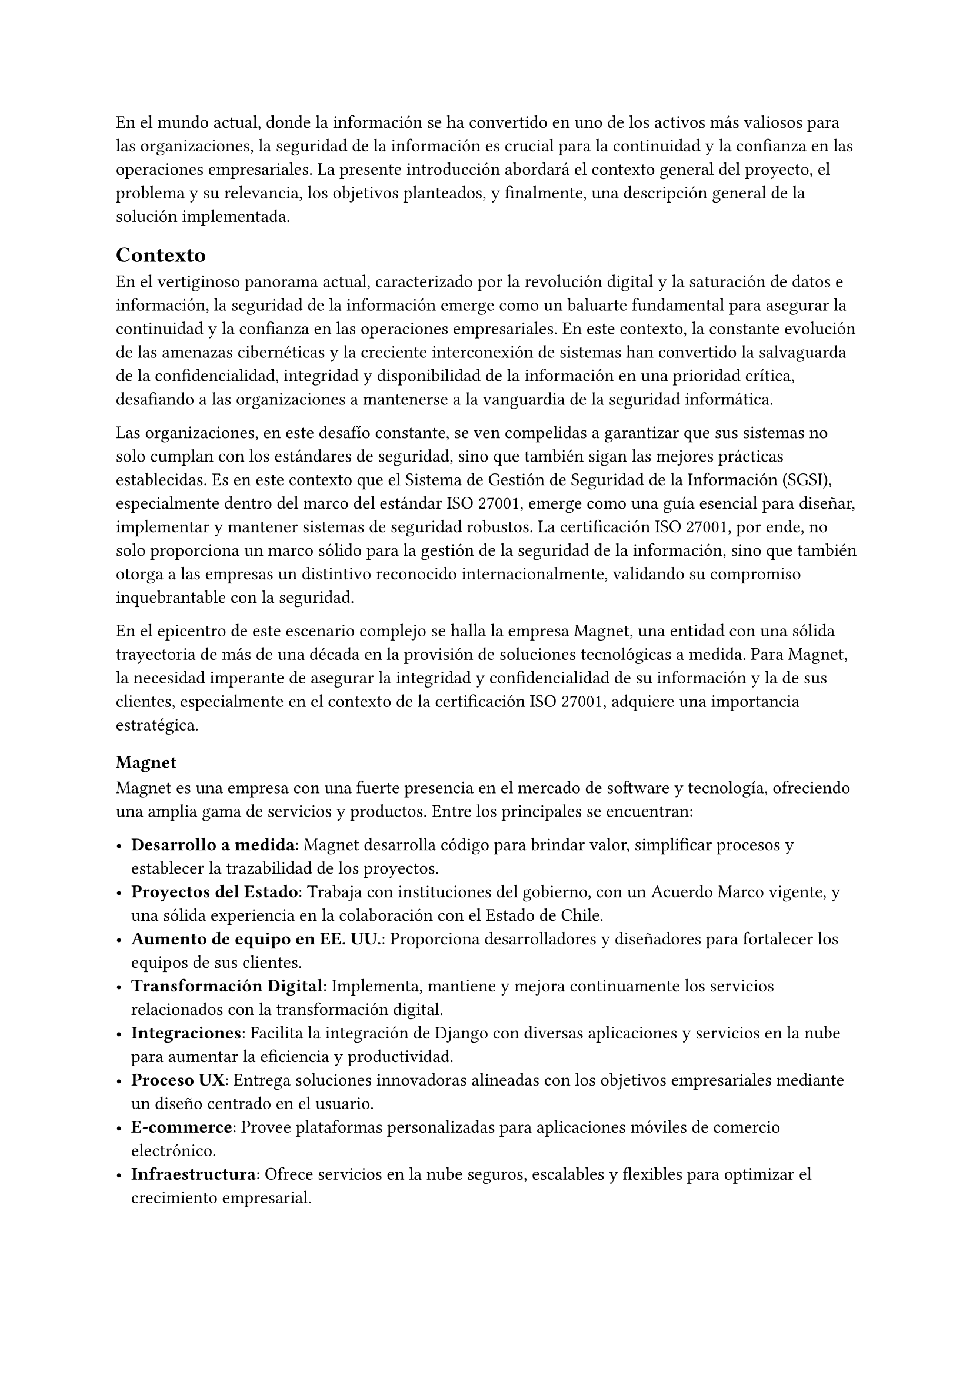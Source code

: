 // Introducción
//// Motiva y resume el tema
////// Contexto
//////// En el caso de una Práctica Extendida, describe la organización, equipo, rol del supervisor, formas de trabajar dentro de la organización, etc.
////// Problema y Relevancia
////// Objetivos
////// Opcional: Descripción general de la solución
////// Opcional: Resumen de los resultados
////// Opcional: Estructura de la memoria

En el mundo actual, donde la información se ha convertido en uno de los activos más valiosos para las organizaciones, la seguridad de la información es crucial para la continuidad y la confianza en las operaciones empresariales. La presente introducción abordará el contexto general del proyecto, el problema y su relevancia, los objetivos planteados, y finalmente, una descripción general de la solución implementada.

== Contexto

En el vertiginoso panorama actual, caracterizado por la revolución digital y la saturación de datos e información, la seguridad de la información emerge como un baluarte fundamental para asegurar la continuidad y la confianza en las operaciones empresariales. En este contexto, la constante evolución de las amenazas cibernéticas y la creciente interconexión de sistemas han convertido la salvaguarda de la confidencialidad, integridad y disponibilidad de la información en una prioridad crítica, desafiando a las organizaciones a mantenerse a la vanguardia de la seguridad informática.

Las organizaciones, en este desafío constante, se ven compelidas a garantizar que sus sistemas no solo cumplan con los estándares de seguridad, sino que también sigan las mejores prácticas establecidas. Es en este contexto que el Sistema de Gestión de Seguridad de la Información (SGSI), especialmente dentro del marco del estándar ISO 27001, emerge como una guía esencial para diseñar, implementar y mantener sistemas de seguridad robustos. La certificación ISO 27001, por ende, no solo proporciona un marco sólido para la gestión de la seguridad de la información, sino que también otorga a las empresas un distintivo reconocido internacionalmente, validando su compromiso inquebrantable con la seguridad.

En el epicentro de este escenario complejo se halla la empresa Magnet, una entidad con una sólida trayectoria de más de una década en la provisión de soluciones tecnológicas a medida. Para Magnet, la necesidad imperante de asegurar la integridad y confidencialidad de su información y la de sus clientes, especialmente en el contexto de la certificación ISO 27001, adquiere una importancia estratégica.

=== Magnet

Magnet es una empresa con una fuerte presencia en el mercado de software y tecnología, ofreciendo una amplia gama de servicios y productos. Entre los principales se encuentran:

- *Desarrollo a medida*: Magnet desarrolla código para brindar valor, simplificar procesos y establecer la trazabilidad de los proyectos.
- *Proyectos del Estado*: Trabaja con instituciones del gobierno, con un Acuerdo Marco vigente, y una sólida experiencia en la colaboración con el Estado de Chile.
- *Aumento de equipo en EE. UU.*: Proporciona desarrolladores y diseñadores para fortalecer los equipos de sus clientes.
- *Transformación Digital*: Implementa, mantiene y mejora continuamente los servicios relacionados con la transformación digital.
- *Integraciones*: Facilita la integración de Django con diversas aplicaciones y servicios en la nube para aumentar la eficiencia y productividad.
- *Proceso UX*: Entrega soluciones innovadoras alineadas con los objetivos empresariales mediante un diseño centrado en el usuario.
- *E-commerce*: Provee plataformas personalizadas para aplicaciones móviles de comercio electrónico.
- *Infraestructura*: Ofrece servicios en la nube seguros, escalables y flexibles para optimizar el crecimiento empresarial.

Magnet cuenta con un equipo compuesto por entre 30 y 40 empleados. El área de operaciones está estructurada en diversos roles y departamentos que incluyen Jefes de Proyectos (PM), Technical Leads (TL), desarrolladores frontend y backend, analistas TI, y diseñadores UX.

=== Equipo de Proyecto

Para este trabajo de título, el equipo involucrado se compone principalmente de tres personas:

- *Gerente de Operaciones*: Mauricio Casto, quien toma un rol de apoyo técnico y supervisión, actuando como un Senior Advisor.
- *Gerente General*: Ignacio Munizaga, desempeñando el rol de Product Owner, proporcionando orientación y visión para el proyecto.
- *Jefe de Proyecto y Desarrollador*: El autor de este trabajo, responsable de la planificación, ejecución y desarrollo del proyecto.

=== Rol del Supervisor

El supervisor del autor, Mauricio Casto, es uno de los socios de Magnet y el Gerente de Operaciones. Su rol principal es estandarizar los procesos, herramientas y prácticas del área de Operaciones y coordinar los recursos entre proyectos. En el contexto de este trabajo de título, su responsabilidad principal ha sido asegurar que lo que se está desarrollando sea de utilidad para la empresa, proporcionando apoyo y supervisión técnica.

La interacción con el supervisor ha sido positiva, especialmente al principio del proyecto, donde se recibió un considerable apoyo en la planificación de la idea principal. Posteriormente, el Gerente General también ha proporcionado apoyo significativo en el refinamiento de la plataforma.

=== Formas de Trabajar en Magnet

Magnet utiliza una metodología ágil basada en Scrum, adaptada a las siguientes consideraciones:

- El producto se desarrolla fuera de la organización que será dueña del producto, usualmente con un Product Owner externo.
- Los incentivos de la organización pueden no estar siempre alineados con los de Magnet.
- Existen contratos y compromisos de buen servicio que norman el proyecto más allá del óptimo para el desarrollo del producto.

La gestión de proyectos y la comunicación dentro del equipo se realiza principalmente a través de Slack para la comunicación asíncrona, y mediante reuniones semanales (weeklys) y reuniones de avances. Los weeklys se enfocan en el desarrollo y en resolver trabas, mientras que las reuniones de avances se centran en mostrar avances concretos de la aplicación.

Las herramientas utilizadas incluyen Jira para la gestión de proyectos, Google Workspace para videoconferencias y almacenamiento, y Slack para la comunicación. Magnet fomenta un ambiente de trabajo colaborativo y una cultura abierta, promoviendo la participación de todos en la toma de decisiones y manteniendo un flujo constante de feedback para mejorar continuamente.

== Problema y Relevancia

La creciente sofisticación de las amenazas cibernéticas y la diversificación de los vectores de ataque subrayan la relevancia y la urgencia de contar con un sistema de gestión de seguridad de la información robusto para proteger los activos digitales y salvaguardar la reputación de la empresa u organización en el escenario empresarial y regulatorio actual.

No obstante, en medio de esta búsqueda de seguridad, las organizaciones enfrentan limitaciones al depender de soluciones externas para manejar la implementación y el almacenamiento de evidencia, piezas cruciales al momento de ser auditados para obtener certificaciones o demostrar el cumplimiento de leyes. Es en este punto crítico que surge la motivación para el desarrollo de una solución interna y personalizada, impulsada por las tendencias actuales hacia la autonomía y la adaptabilidad en el dinámico panorama de la seguridad de la información.

Las empresas, ahora más que nunca, buscan soluciones que no solo cumplan con estándares reconocidos, como la ISO 27001, sino que también ofrezcan flexibilidad y capacidad de adaptación a las cambiantes condiciones del entorno digital. La ausencia de un sistema interno eficiente para la gestión de SGSI puede resultar en desafíos operativos, costos adicionales y riesgos incrementados de no conformidad con las normas establecidas, lo que podría tener consecuencias significativas en términos de sanciones y pérdida de confianza de los clientes.

== Objetivos

En respuesta a este desafío, el proyecto propuesto tiene como objetivo la creación de una "Plataforma para Auditoría de Cumplimiento del Sistema de Gestión de Seguridad de la Información", abordando de manera específica los desafíos que enfrenta Magnet y otras organizaciones en este ámbito crucial. Esta plataforma no solo aspira a cumplir con los requisitos de auditoría; se concibe como un habilitador estratégico que otorga a Magnet autonomía en la gestión de su certificación ISO 27001.

Los objetivos específicos del proyecto incluyen:

- *Desarrollar una plataforma que permita la gestión eficiente de documentos, activos, riesgos y procesos asociados a los controles de ISO 27001*: Esto incluye la implementación de módulos especializados para cada uno de estos aspectos, asegurando una integración fluida y una fácil usabilidad.
- *Garantizar la escalabilidad y la adaptabilidad de la solución*: Utilizando tecnologías robustas como Django, PostgreSQL y TypeScript, se busca crear una base sólida que permita la evolución de la plataforma a medida que cambian las necesidades y los desafíos de seguridad.
- *Facilitar la certificación ISO 27001 para Magnet y otras organizaciones*: Proporcionando una herramienta que simplifica la gestión de la seguridad de la información y el cumplimiento normativo, se busca reducir los costos y el tiempo asociados con estos procesos.
- *Contribuir al fortalecimiento de la postura de seguridad informática de Magnet*: Al desarrollar una solución interna que se adapta específicamente a las necesidades de la empresa, se busca mejorar la protección de los activos digitales y la resiliencia ante amenazas cibernéticas.

En última instancia, este trabajo de título no se limita a resolver un problema específico de auditoría de cumplimiento del SGSI para Magnet; va más allá al buscar contribuir al panorama más amplio de la seguridad de la información. La plataforma propuesta no solo será una herramienta para alcanzar la certificación; será un activo estratégico que impulsa la seguridad, la adaptabilidad y la autonomía en un entorno empresarial digital en constante evolución. A medida que el proyecto avance, se espera que sus resultados no solo beneficien a Magnet, sino que también sirvan como un referente valioso para otras organizaciones que buscan fortalecer su postura en seguridad informática en un mundo cada vez más interconectado.

== Descripción general de la solución

El sistema desarrollado tiene como objetivo principal facilitar la gestión del Sistema de Gestión de Seguridad de la Información (SGSI) de una empresa, siguiendo las buenas prácticas definidas en los controles que fija el estándar ISO 27001. La solución está estructurada en varios módulos, cada uno diseñado para cubrir aspectos específicos del SGSI: documentos, activos, riesgos y procesos. A continuación se presenta una descripción general de cada módulo y sus funcionalidades clave:

=== Módulo de Documentos
Este módulo centraliza la gestión de todos los documentos relevantes para el SGSI. Los documentos pueden ser políticas, procedimientos, registros y otros tipos de documentación necesarios para demostrar la conformidad con el estándar ISO 27001. Las funcionalidades incluyen:
- Creación, edición y eliminación de documentos.
- Versionado de documentos para mantener un registro histórico.
- Aprobación de versiones de documentos.
- Vinculación de documentos con controles específicos del SGSI.
- Gestión de la evidencia asociada a los documentos.

=== Módulo de Activos
Este módulo permite registrar y gestionar todos los activos de la empresa que son críticos para la seguridad de la información. Los activos pueden ser hardware, software, datos, personas, entre otros. Las funcionalidades incluyen:
- Creación, edición y eliminación de activos.
- Clasificación de activos por tipo.
- Asignación de roles a los activos para definir responsabilidades.
- Evaluación y actualización del estado de los activos.

=== Módulo de Riesgos
Este módulo está diseñado para identificar, evaluar y gestionar los riesgos asociados a los activos de la empresa. Cada riesgo está relacionado con un control específico del SGSI. Las funcionalidades incluyen:
- Identificación y registro de riesgos.
- Evaluación de la severidad y probabilidad de los riesgos.
- Asignación de responsables y tratamientos para cada riesgo.
- Monitoreo y actualización del estado de los riesgos.

=== Módulo de Procesos
Este módulo define y gestiona los procesos necesarios para cumplir con los controles del SGSI. Un proceso está compuesto por una serie de actividades que deben realizarse para generar evidencia de cumplimiento. Las funcionalidades incluyen:
- Definición de procesos y sus versiones.
- Asignación de actividades a grupos y usuarios.
- Gestión de la recurrencia y notificaciones de actividades.
- Monitoreo del cumplimiento de las actividades y generación de evidencia.

=== Tecnologías Utilizadas
La solución utiliza una combinación de tecnologías robustas y escalables, incluyendo:
- *Django*: Framework principal para el desarrollo del backend.
- *PostgreSQL*: La gestión de la base de datos.
- *Docker*: La contenedorización y despliegue de la aplicación.
- *TypeScript*: El desarrollo del frontend, mejorando la mantenibilidad del código.
- *Redis y Celery*: La gestión de tareas en segundo plano.
- *Nginx y Gunicorn*: El manejo eficiente de solicitudes web.

=== Arquitectura de Despliegue
El despliegue de la solución se realiza en contenedores Docker, lo que facilita su escalabilidad y mantenimiento. La infraestructura incluye:
- *Nginx*: El manejo de solicitudes HTTP/HTTPS.
- *Gunicorn*: Servir la aplicación Django.
- *Redis*: La caché y gestión de colas de tareas.
- *PostgreSQL*: El almacenamiento de datos.
- *Amazon S3*: El almacenamiento de archivos estáticos y de medios.

=== Escalabilidad y Rendimiento
La solución está diseñada para ser escalable, permitiendo la replicación de contenedores detrás de un balanceador de carga según sea necesario. La base de datos PostgreSQL y su capacidad de escalabilidad vertical y uso de réplicas para lectura aseguran un rendimiento eficiente incluso con aumentos en la carga de datos.

=== Seguridad y Cumplimiento
La seguridad es una prioridad en el diseño de la solución, con medidas como la verificación SHA-256 para archivos y la gestión de permisos detallada para usuarios y roles. La solución facilita el cumplimiento con el estándar ISO 27001, proporcionando las herramientas necesarias para la gestión de la seguridad de la información y la generación de evidencia para auditorías.

En resumen, la solución desarrollada proporciona una plataforma integral para la gestión del SGSI, alineada con el estándar ISO 27001, y ofrece a Magnet una herramienta estratégica para asegurar la conformidad y fortalecer su postura de seguridad informática.